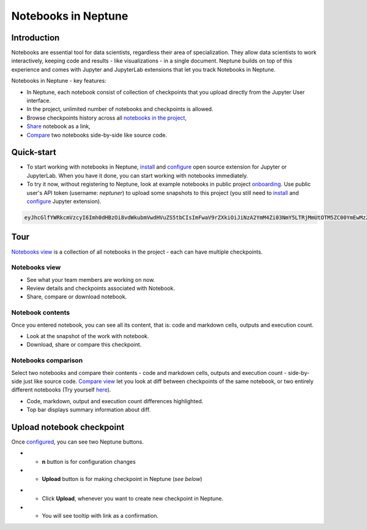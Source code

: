 Notebooks in Neptune
====================

.. image:: ../_static/images/others/notebooks_neptuneml.png
   :target: ../_static/images/others/notebooks_neptuneml.png
   :alt: Jupyter notebooks neptune.ai integration
   
Introduction
------------
Notebooks are essential tool for data scientists, regardless their area of specialization. They allow data scientists to work interactively, keeping code and results - like visualizations - in a single document. Neptune builds on top of this experience and comes with Jupyter and JupyterLab extensions that let you track Notebooks in Neptune.

Notebooks in Neptune - key features:

* In Neptune, each notebook consist of collection of checkpoints that you upload directly from the Jupyter User interface.
* In the project, unlimited number of notebooks and checkpoints is allowed.
* Browse checkpoints history across all `notebooks in the project <https://ui.neptune.ai/shared/onboarding/notebooks>`_,
* `Share <https://ui.neptune.ai/shared/onboarding/n/neural-style-tutorial-c96dce51-409a-4b1b-8dbf-c47d52868d9b/9a7f6736-8794-44f0-9060-cf1b451d92d9>`_ notebook as a link,
* `Compare <https://ui.neptune.ai/o/shared/org/onboarding/compare-notebooks?sourceNotebookId=e11f2bd6-6bb5-4269-b3d7-84453ad19ddb&sourceCheckpointId=a4ed1ff3-0d5d-4d59-b1d7-60edc4f140b6&targetNotebookId=e11f2bd6-6bb5-4269-b3d7-84453ad19ddb&targetCheckpointId=60911a35-6ee2-40c7-af10-8a7c8a79e6cb>`_ two notebooks side-by-side like source code.

Quick-start
-----------
* To start working with notebooks in Neptune, `install <installation.html>`_ and `configure <configuration.html>`_ open source extension for Jupyter or JupyterLab. When you have it done, you can start working with notebooks immediately.
* To try it now, without registering to Neptune, look at example notebooks in public project `onboarding <https://ui.neptune.ai/shared/onboarding/notebooks>`_. Use public user's API token (username: *neptuner*) to upload some snapshots to this project (you still need to `install <installation.html>`_ and `configure <configuration.html>`_ Jupyter extension).

.. code-block:: bash

    eyJhcGlfYWRkcmVzcyI6Imh0dHBzOi8vdWkubmVwdHVuZS5tbCIsImFwaV9rZXkiOiJiNzA2YmM4Zi03NmY5LTRjMmUtOTM5ZC00YmEwMzZmOTMyZTQifQ==

Tour
----
`Notebooks view <https://ui.neptune.ai/shared/onboarding/notebooks>`_ is a collection of all notebooks in the project - each can have multiple checkpoints.

Notebooks view
~~~~~~~~~~~~~~
* See what your team members are working on now.
* Review details and checkpoints associated with Notebook.
* Share, compare or download notebook.

.. image:: ../_static/images/notebooks/nb-view-1.png
    :target: ../_static/images/notebooks/nb-view-1.png
    :alt: image

Notebook contents
~~~~~~~~~~~~~~~~~
Once you entered notebook, you can see all its content, that is: code and markdown cells, outputs and execution count.

* Look at the snapshot of the work with notebook.
* Download, share or compare this checkpoint.

.. image:: ../_static/images/notebooks/nb-view-2.png
    :target: ../_static/images/notebooks/nb-view-2.png
    :alt: image

Notebooks comparison
~~~~~~~~~~~~~~~~~~~~
Select two notebooks and compare their contents - code and markdown cells, outputs and execution count - side-by-side just like source code. `Compare view <https://ui.neptune.ai/shared/onboarding/compare-notebooks>`_ let you look at diff between checkpoints of the same notebook, or two entirely different notebooks (Try yourself `here <https://ui.neptune.ai/shared/onboarding/compare-notebooks>`_).

.. image:: ../_static/images/notebooks/nb-view-cmp-1.png
    :target: ../_static/images/notebooks/nb-view-cmp-1.png
    :alt: image

* Code, markdown, output and execution count differences highlighted.
* Top bar displays summary information about diff.

Upload notebook checkpoint
--------------------------
Once `configured <configuration.html>`_\ , you can see two Neptune buttons.

* - **n** button is for configuration changes
* - **Upload** button is for making checkpoint in Neptune (*see below*)

.. image:: ../_static/images/notebooks/buttons_02_1.png
    :target: ../_static/images/notebooks/buttons_02_1.png
    :alt: image

* - Click **Upload**\ , whenever you want to create new checkpoint in Neptune.
* - You will see tooltip with link as a confirmation.

.. image:: ../_static/images/notebooks/buttons_03_1.png
    :target: ../_static/images/notebooks/buttons_03_1.png
    :alt: image
